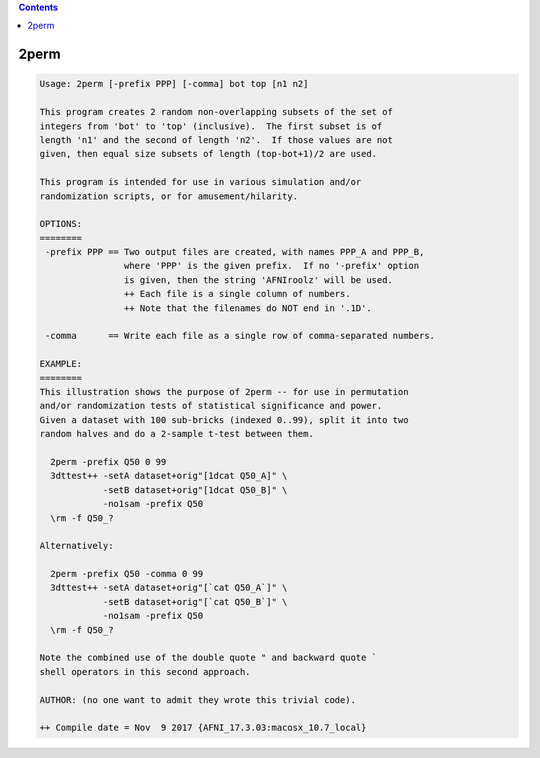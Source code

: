 .. contents:: 
    :depth: 4 

*****
2perm
*****

.. code-block:: none

    Usage: 2perm [-prefix PPP] [-comma] bot top [n1 n2]
    
    This program creates 2 random non-overlapping subsets of the set of
    integers from 'bot' to 'top' (inclusive).  The first subset is of
    length 'n1' and the second of length 'n2'.  If those values are not
    given, then equal size subsets of length (top-bot+1)/2 are used.
    
    This program is intended for use in various simulation and/or
    randomization scripts, or for amusement/hilarity.
    
    OPTIONS:
    ========
     -prefix PPP == Two output files are created, with names PPP_A and PPP_B,
                    where 'PPP' is the given prefix.  If no '-prefix' option
                    is given, then the string 'AFNIroolz' will be used.
                    ++ Each file is a single column of numbers.
                    ++ Note that the filenames do NOT end in '.1D'.
    
     -comma      == Write each file as a single row of comma-separated numbers.
    
    EXAMPLE:
    ========
    This illustration shows the purpose of 2perm -- for use in permutation
    and/or randomization tests of statistical significance and power.
    Given a dataset with 100 sub-bricks (indexed 0..99), split it into two
    random halves and do a 2-sample t-test between them.
    
      2perm -prefix Q50 0 99
      3dttest++ -setA dataset+orig"[1dcat Q50_A]" \
                -setB dataset+orig"[1dcat Q50_B]" \
                -no1sam -prefix Q50
      \rm -f Q50_?
    
    Alternatively:
    
      2perm -prefix Q50 -comma 0 99
      3dttest++ -setA dataset+orig"[`cat Q50_A`]" \
                -setB dataset+orig"[`cat Q50_B`]" \
                -no1sam -prefix Q50
      \rm -f Q50_?
    
    Note the combined use of the double quote " and backward quote `
    shell operators in this second approach.
    
    AUTHOR: (no one want to admit they wrote this trivial code).
    
    ++ Compile date = Nov  9 2017 {AFNI_17.3.03:macosx_10.7_local}
